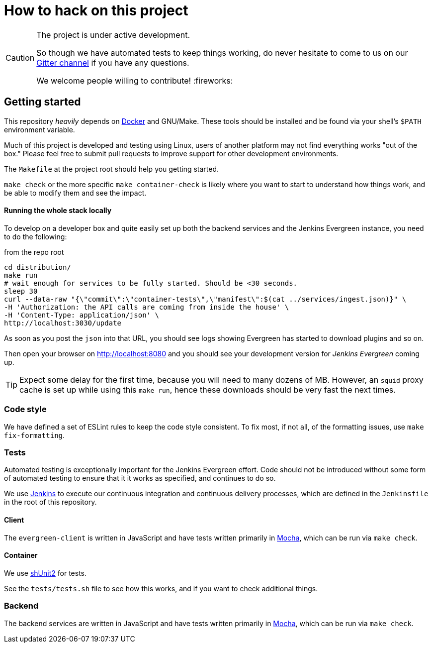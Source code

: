 = How to hack on this project

[CAUTION]
====
The project is under active development.

So though we have automated tests to keep things working, do never hesitate to
come to us on our
link:https://gitter.im/jenkins-infra/evergreen[Gitter channel]
if you have any questions.

We welcome people willing to contribute! :fireworks:

====

== Getting started

This repository _heavily_ depends on link:https://docker.io[Docker] and
GNU/Make.  These tools should be installed and be found via your shell's
`$PATH` environment variable.

Much of this project is developed and testing using Linux, users of another
platform may not find everything works "out of the box." Please feel free to
submit pull requests to improve support for other development environments.


The `Makefile` at the project root should help you getting started.

`make check` or the more specific `make container-check` is likely where you
want to start to understand how things work, and be able to modify them and see
the impact.

==== Running the whole stack locally

To develop on a developer box and quite easily set up both the backend services and the Jenkins Evergreen instance, you need to do the following:

[source,shell, title=from the repo root]
cd distribution/
make run
# wait enough for services to be fully started. Should be <30 seconds.
sleep 30
curl --data-raw "{\"commit\":\"container-tests\",\"manifest\":$(cat ../services/ingest.json)}" \
-H 'Authorization: the API calls are coming from inside the house' \
-H 'Content-Type: application/json' \
http://localhost:3030/update

As soon as you post the `json` into that URL, you should see logs showing Evergreen has started to download plugins and so on.

Then open your browser on http://localhost:8080 and you should see your development version for _Jenkins Evergreen_ coming up.

TIP: Expect some delay for the first time, because you will need to many dozens of MB.
However, an `squid` proxy cache is set up while using this `make run`, hence these downloads should be very fast the next times.

=== Code style

We have defined a set of ESLint rules to keep the code style consistent.
To fix most, if not all, of the formatting issues, use `make fix-formatting`.

=== Tests

Automated testing is exceptionally important for the Jenkins Evergreen effort.
Code should not be introduced without some form of automated testing to ensure
that it it works as specified, and continues to do so.

We use link:https://ci.jenkins.io/blue[Jenkins] to execute our continuous
integration and continuous delivery processes, which are defined in the
`Jenkinsfile` in the root of this repository.

==== Client

The `evergreen-client` is written in JavaScript and have tests written primarily in
link:https://mochajs.org/[Mocha], which can be run via `make check`.

==== Container

We use link:https://github.com/kward/shunit2[shUnit2] for tests.

See the `tests/tests.sh` file to see how this works, and if you want to check additional things.

=== Backend

The backend services are written in JavaScript and have tests written primarily
in link:https://mochajs.org/[Mocha], which can be run via `make check`.
